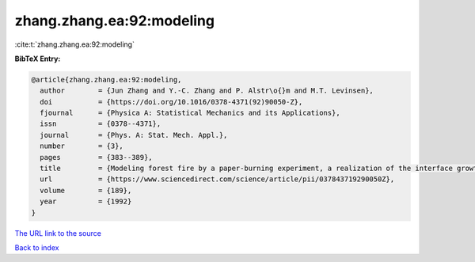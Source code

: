 zhang.zhang.ea:92:modeling
==========================

:cite:t:`zhang.zhang.ea:92:modeling`

**BibTeX Entry:**

.. code-block:: bibtex

   @article{zhang.zhang.ea:92:modeling,
     author        = {Jun Zhang and Y.-C. Zhang and P. Alstr\o{}m and M.T. Levinsen},
     doi           = {https://doi.org/10.1016/0378-4371(92)90050-Z},
     fjournal      = {Physica A: Statistical Mechanics and its Applications},
     issn          = {0378--4371},
     journal       = {Phys. A: Stat. Mech. Appl.},
     number        = {3},
     pages         = {383--389},
     title         = {Modeling forest fire by a paper-burning experiment, a realization of the interface growth mechanism},
     url           = {https://www.sciencedirect.com/science/article/pii/037843719290050Z},
     volume        = {189},
     year          = {1992}
   }
`The URL link to the source <https://www.sciencedirect.com/science/article/pii/037843719290050Z>`_


`Back to index <../By-Cite-Keys.html>`_
